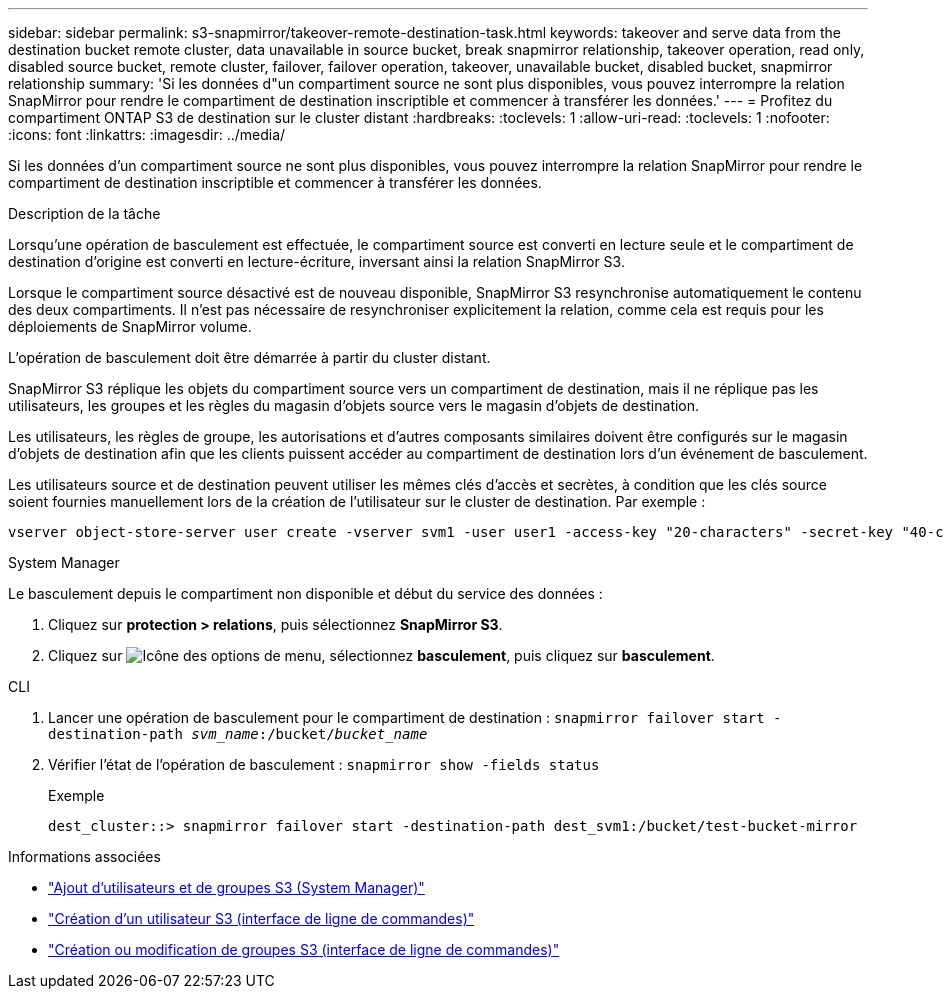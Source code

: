 ---
sidebar: sidebar 
permalink: s3-snapmirror/takeover-remote-destination-task.html 
keywords: takeover and serve data from the destination bucket remote cluster, data unavailable in source bucket, break snapmirror relationship, takeover operation, read only, disabled source bucket, remote cluster, failover, failover operation, takeover, unavailable bucket, disabled bucket, snapmirror relationship 
summary: 'Si les données d"un compartiment source ne sont plus disponibles, vous pouvez interrompre la relation SnapMirror pour rendre le compartiment de destination inscriptible et commencer à transférer les données.' 
---
= Profitez du compartiment ONTAP S3 de destination sur le cluster distant
:hardbreaks:
:toclevels: 1
:allow-uri-read: 
:toclevels: 1
:nofooter: 
:icons: font
:linkattrs: 
:imagesdir: ../media/


[role="lead"]
Si les données d'un compartiment source ne sont plus disponibles, vous pouvez interrompre la relation SnapMirror pour rendre le compartiment de destination inscriptible et commencer à transférer les données.

.Description de la tâche
Lorsqu'une opération de basculement est effectuée, le compartiment source est converti en lecture seule et le compartiment de destination d'origine est converti en lecture-écriture, inversant ainsi la relation SnapMirror S3.

Lorsque le compartiment source désactivé est de nouveau disponible, SnapMirror S3 resynchronise automatiquement le contenu des deux compartiments. Il n'est pas nécessaire de resynchroniser explicitement la relation, comme cela est requis pour les déploiements de SnapMirror volume.

L'opération de basculement doit être démarrée à partir du cluster distant.

SnapMirror S3 réplique les objets du compartiment source vers un compartiment de destination, mais il ne réplique pas les utilisateurs, les groupes et les règles du magasin d'objets source vers le magasin d'objets de destination.

Les utilisateurs, les règles de groupe, les autorisations et d'autres composants similaires doivent être configurés sur le magasin d'objets de destination afin que les clients puissent accéder au compartiment de destination lors d'un événement de basculement.

Les utilisateurs source et de destination peuvent utiliser les mêmes clés d'accès et secrètes, à condition que les clés source soient fournies manuellement lors de la création de l'utilisateur sur le cluster de destination. Par exemple :

[listing]
----
vserver object-store-server user create -vserver svm1 -user user1 -access-key "20-characters" -secret-key "40-characters"
----
[role="tabbed-block"]
====
.System Manager
--
Le basculement depuis le compartiment non disponible et début du service des données :

. Cliquez sur *protection > relations*, puis sélectionnez *SnapMirror S3*.
. Cliquez sur image:icon_kabob.gif["Icône des options de menu"], sélectionnez *basculement*, puis cliquez sur *basculement*.


--
.CLI
--
. Lancer une opération de basculement pour le compartiment de destination :
`snapmirror failover start -destination-path _svm_name_:/bucket/_bucket_name_`
. Vérifier l'état de l'opération de basculement :
`snapmirror show -fields status`
+
.Exemple
[listing]
----
dest_cluster::> snapmirror failover start -destination-path dest_svm1:/bucket/test-bucket-mirror
----


--
====
.Informations associées
* link:../task_object_provision_add_s3_users_groups.html["Ajout d'utilisateurs et de groupes S3 (System Manager)"]
* link:../s3-config/create-s3-user-task.html["Création d'un utilisateur S3 (interface de ligne de commandes)"]
* link:../s3-config/create-modify-groups-task.html["Création ou modification de groupes S3 (interface de ligne de commandes)"]

